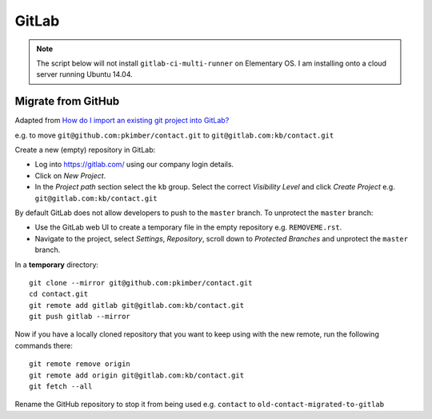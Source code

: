 GitLab
******

.. highlight:: bash

.. note:: The script below will not install ``gitlab-ci-multi-runner`` on
          Elementary OS.  I am installing onto a cloud server running Ubuntu
          14.04.

Migrate from GitHub
===================

Adapted from `How do I import an existing git project into GitLab?`_

e.g. to move ``git@github.com:pkimber/contact.git`` to
``git@gitlab.com:kb/contact.git``

Create a new (empty) repository in GitLab:

- Log into https://gitlab.com/ using our company login details.
- Click on *New Project*.
- In the *Project path* section select the ``kb`` group.  Select the correct
  *Visibility Level* and click *Create Project* e.g.
  ``git@gitlab.com:kb/contact.git``

By default GitLab does not allow developers to push to the ``master`` branch.
To unprotect the ``master`` branch:

- Use the GitLab web UI to create a temporary file in the empty repository e.g.
  ``REMOVEME.rst``.
- Navigate to the project, select *Settings*, *Repository*, scroll down to
  *Protected Branches* and unprotect the ``master`` branch.

In a **temporary** directory::

  git clone --mirror git@github.com:pkimber/contact.git
  cd contact.git
  git remote add gitlab git@gitlab.com:kb/contact.git
  git push gitlab --mirror

Now if you have a locally cloned repository that you want to keep using with
the new remote, run the following commands there::

  git remote remove origin
  git remote add origin git@gitlab.com:kb/contact.git
  git fetch --all

Rename the GitHub repository to stop it from being used e.g.
``contact`` to ``old-contact-migrated-to-gitlab``


.. _`How do I import an existing git project into GitLab?`: http://stackoverflow.com/questions/20359936/how-do-i-import-an-existing-git-project-into-gitlab
